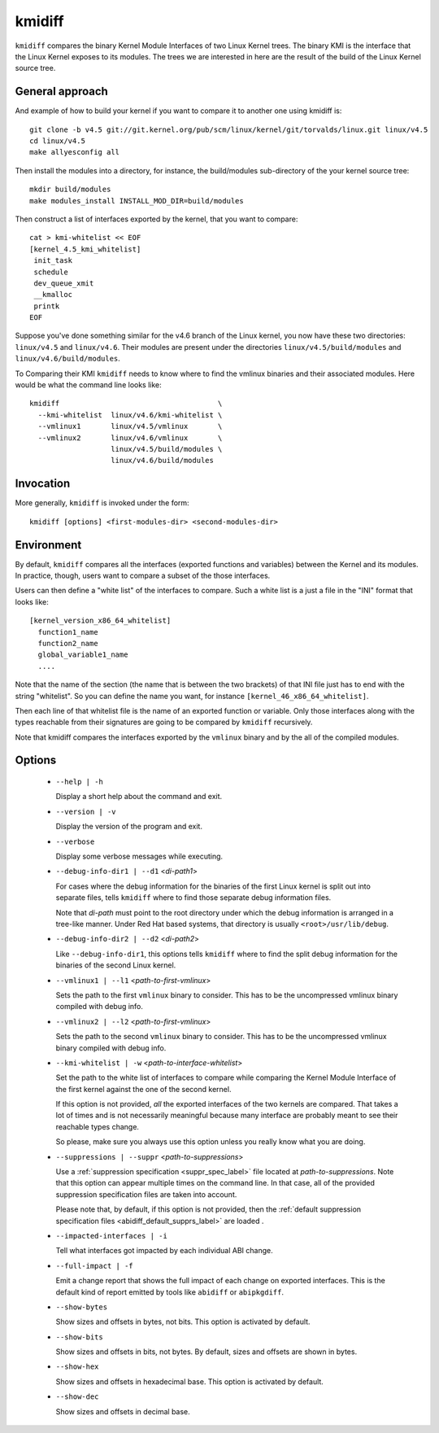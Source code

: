 .. _kmidiff_label:

===========
kmidiff
===========

``kmidiff`` compares the binary Kernel Module Interfaces of two Linux
Kernel trees.  The binary KMI is the interface that the Linux Kernel
exposes to its modules.  The trees we are interested in here are the
result of the build of the Linux Kernel source tree.


General approach
=================

And example of how to build your kernel if you want to compare it to
another one using kmidiff is: ::

    git clone -b v4.5 git://git.kernel.org/pub/scm/linux/kernel/git/torvalds/linux.git linux/v4.5
    cd linux/v4.5
    make allyesconfig all

Then install the modules into a directory, for instance, the
build/modules sub-directory of the your kernel source tree: ::

    mkdir build/modules
    make modules_install INSTALL_MOD_DIR=build/modules


Then construct a list of interfaces exported by the kernel, that you
want to compare: ::

    cat > kmi-whitelist << EOF
    [kernel_4.5_kmi_whitelist]
     init_task
     schedule
     dev_queue_xmit
     __kmalloc
     printk
    EOF

Suppose you've done something similar for the v4.6 branch of the Linux
kernel, you now have these two directories: ``linux/v4.5`` and ``linux/v4.6``.
Their modules are present under the directories
``linux/v4.5/build/modules`` and ``linux/v4.6/build/modules``.

To Comparing their KMI ``kmidiff`` needs to know where to find the
vmlinux binaries and their associated modules.  Here would be what the
command line looks like: ::

    kmidiff                                     \
      --kmi-whitelist  linux/v4.6/kmi-whitelist \
      --vmlinux1       linux/v4.5/vmlinux       \
      --vmlinux2       linux/v4.6/vmlinux       \
		       linux/v4.5/build/modules \
		       linux/v4.6/build/modules

Invocation
==========

More generally, ``kmidiff`` is invoked under the form: ::

    kmidiff [options] <first-modules-dir> <second-modules-dir>

Environment
===========

By default, ``kmidiff`` compares all the interfaces (exported
functions and variables) between the Kernel and its modules.  In
practice, though, users want to compare a subset of the those
interfaces.

Users can then define a "white list" of the interfaces to compare.
Such a white list is a just a file in the "INI" format that looks
like: ::

    [kernel_version_x86_64_whitelist]
      function1_name
      function2_name
      global_variable1_name
      ....


Note that the name of the section (the name that is between the two
brackets) of that INI file just has to end with the string
"whitelist".  So you can define the name you want, for instance
``[kernel_46_x86_64_whitelist]``.

Then each line of that whitelist file is the name of an exported
function or variable.  Only those interfaces along with the types
reachable from their signatures are going to be compared by
``kmidiff`` recursively.

Note that kmidiff compares the interfaces exported by the ``vmlinux``
binary and by the all of the compiled modules.

Options
=======

  * ``--help | -h``

    Display a short help about the command and exit.


  * ``--version | -v``

    Display the version of the program and exit.

  * ``--verbose``

    Display some verbose messages while executing.

  * ``--debug-info-dir1 | --d1`` <*di-path1*>

    For cases where the debug information for the binaries of the
    first Linux kernel is split out into separate files, tells
    ``kmidiff`` where to find those separate debug information files.

    Note that *di-path* must point to the root directory under which
    the debug information is arranged in a tree-like manner.  Under
    Red Hat based systems, that directory is usually
    ``<root>/usr/lib/debug``.

  * ``--debug-info-dir2 | --d2`` <*di-path2*>

    Like ``--debug-info-dir1``, this options tells ``kmidiff`` where
    to find the split debug information for the binaries of the second
    Linux kernel.

  * ``--vmlinux1 | --l1`` <*path-to-first-vmlinux*>

    Sets the path to the first ``vmlinux`` binary to consider.  This
    has to be the uncompressed vmlinux binary compiled with debug
    info.

  * ``--vmlinux2 | --l2`` <*path-to-first-vmlinux*>

    Sets the path to the second ``vmlinux`` binary to consider.  This
    has to be the uncompressed vmlinux binary compiled with debug
    info.

  * ``--kmi-whitelist | -w`` <*path-to-interface-whitelist*>

    Set the path to the white list of interfaces to compare while
    comparing the Kernel Module Interface of the first kernel against
    the one of the second kernel.

    If this option is not provided, *all* the exported interfaces of
    the two kernels are compared.  That takes a lot of times and is
    not necessarily meaningful because many interface are probably
    meant to see their reachable types change.

    So please, make sure you always use this option unless you really
    know what you  are doing.

  * ``--suppressions | --suppr`` <*path-to-suppressions*>

    Use a :ref:`suppression specification <suppr_spec_label>` file
    located at *path-to-suppressions*.  Note that this option can
    appear multiple times on the command line.  In that case, all of
    the provided suppression specification files are taken into
    account.

    Please note that, by default, if this option is not provided, then
    the :ref:`default suppression specification files
    <abidiff_default_supprs_label>` are loaded .


  * ``--impacted-interfaces | -i``

    Tell what interfaces got impacted by each individual ABI change.

  * ``--full-impact | -f``

    Emit a change report that shows the full impact of each change on
    exported interfaces.  This is the default kind of report emitted
    by tools like ``abidiff`` or ``abipkgdiff``.

  * ``--show-bytes``

    Show sizes and offsets in bytes, not bits.  This option is
    activated by default.

  * ``--show-bits``

    Show sizes and offsets in bits, not bytes.  By default, sizes and
    offsets are shown in bytes.

  * ``--show-hex``

    Show sizes and offsets in hexadecimal base.  This option is
    activated by default.

  * ``--show-dec``

    Show sizes and offsets in decimal base.
